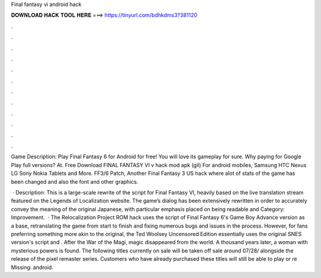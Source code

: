 Final fantasy vi android hack



𝐃𝐎𝐖𝐍𝐋𝐎𝐀𝐃 𝐇𝐀𝐂𝐊 𝐓𝐎𝐎𝐋 𝐇𝐄𝐑𝐄 ===> https://tinyurl.com/bdhkdms3?381120



.



.



.



.



.



.



.



.



.



.



.



.

Game Description: Play Final Fantasy 6 for Android for free! You will love its gameplay for sure. Why paying for Google Play full versions? At. Free Download FINAL FANTASY VI v hack mod apk (gil) For android mobiles, Samsung HTC Nexus LG Sony Nokia Tablets and More. FF3/6 Patch, Another Final Fantasy 3 US hack where alot of stats of the game has been changed and also the font and other graphics.

 · Description: This is a large-scale rewrite of the script for Final Fantasy VI, heavily based on the live translation stream featured on the Legends of Localization website. The game’s dialog has been extensively rewritten in order to accurately convey the meaning of the original Japanese, with particular emphasis placed on being readable and Category: Improvement.  · The Relocalization Project ROM hack uses the script of Final Fantasy 6's Game Boy Advance version as a base, retranslating the game from start to finish and fixing numerous bugs and issues in the process. However, for fans preferring something more akin to the original, the Ted Woolsey Uncensored Edition essentially uses the original SNES version's script and . After the War of the Magi, magic disappeared from the world. A thousand years later, a woman with mysterious powers is found. The following titles currently on sale will be taken off sale around 07/28/ alongside the release of the pixel remaster series. Customers who have already purchased these titles will still be able to play or re Missing: android.
